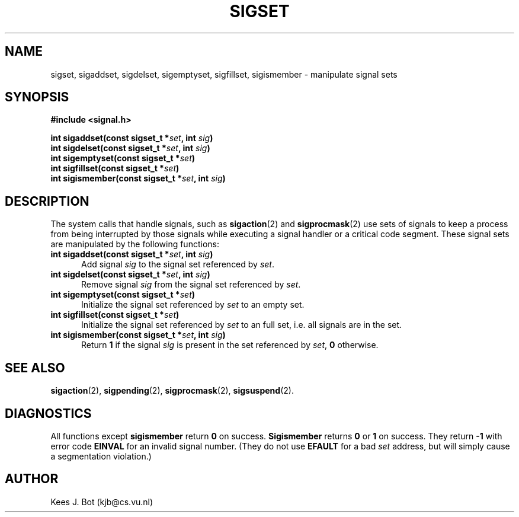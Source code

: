 .TH SIGSET 3
.SH NAME
sigset, sigaddset, sigdelset, sigemptyset, sigfillset, sigismember \- manipulate signal sets
.SH SYNOPSIS
.ft B
#include <signal.h>

.nf
int sigaddset(const sigset_t *\fIset\fP, int \fIsig\fP)
int sigdelset(const sigset_t *\fIset\fP, int \fIsig\fP)
int sigemptyset(const sigset_t *\fIset\fP)
int sigfillset(const sigset_t *\fIset\fP)
int sigismember(const sigset_t *\fIset\fP, int \fIsig\fP)
.fi
.ft P
.SH DESCRIPTION
The system calls that handle signals, such as
.BR sigaction (2)
and
.BR sigprocmask (2)
use sets of signals to keep a process from being interrupted by those
signals while executing a signal handler or a critical code segment.  These
signal sets are manipulated by the following functions:
.TP 5
.B "int sigaddset(const sigset_t *\fIset\fP, int \fIsig\fP)"
Add signal
.I sig
to the signal set referenced by
.IR set .
.TP
.B "int sigdelset(const sigset_t *\fIset\fP, int \fIsig\fP)"
Remove signal
.I sig
from the signal set referenced by
.IR set .
.TP
.B "int sigemptyset(const sigset_t *\fIset\fP)"
Initialize the signal set referenced by
.I set
to an empty set.
.TP
.B "int sigfillset(const sigset_t *\fIset\fP)"
Initialize the signal set referenced by
.I set
to an full set, i.e. all signals are in the set.
.TP
.B "int sigismember(const sigset_t *\fIset\fP, int \fIsig\fP)"
Return
.B 1
if the signal
.I sig
is present in the set referenced by
.IR set ,
.B 0
otherwise.
.SH "SEE ALSO"
.BR sigaction (2),
.BR sigpending (2),
.BR sigprocmask (2),
.BR sigsuspend (2).
.SH DIAGNOSTICS
All functions except
.B sigismember
return
.B 0
on success.
.B Sigismember
returns
.B 0
or
.B 1
on success.  They return
.B \-1
with error code
.B EINVAL
for an invalid signal number.  (They do not use
.B EFAULT
for a bad
.I set
address, but will simply cause a segmentation violation.)
.SH AUTHOR
Kees J. Bot (kjb@cs.vu.nl)

